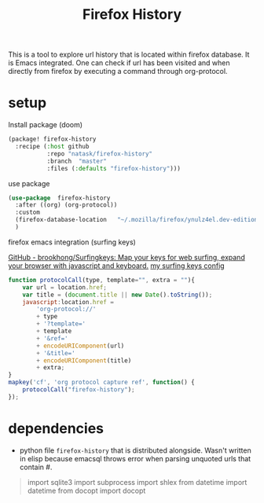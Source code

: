 :PROPERTIES:
:ID:       0e398ccc-ab4a-48d1-83f0-08643e68cea1
:END:
#+TITLE: Firefox History
This is a tool to explore url history that is located within firefox database. It is Emacs integrated. One can check if url has been visited and when directly from firefox by executing a command through org-protocol.

* setup
:PROPERTIES:
:ID:       1796de71-00cc-41eb-9d47-5c5a4441e157
:END:
- Install package (doom) ::
#+begin_src emacs-lisp
(package! firefox-history
  :recipe (:host github
           :repo "natask/firefox-history"
           :branch  "master"
           :files (:defaults "firefox-history")))
#+end_src
- use package ::
#+begin_src emacs-lisp
(use-package  firefox-history
  :after ((org) (org-protocol))
  :custom
  (firefox-database-location   "~/.mozilla/firefox/ynulz4el.dev-edition-default/places.sqlite")
  )
#+end_src
- firefox emacs integration (surfing keys) ::
[[https://github.com/brookhong/Surfingkeys/][GitHub - brookhong/Surfingkeys: Map your keys for web surfing, expand your browser with javascript and keyboard.]]
[[https://gist.github.com/natask/4f2a5468845cebcfc8d632873d4b8c27][my surfing keys config]]
#+begin_src js
function protocolCall(type, template="", extra = ""){
    var url = location.href;
    var title = (document.title || new Date().toString());
    javascript:location.href =
        'org-protocol://'
        + type
        + '?template='
        + template
        + '&ref='
        + encodeURIComponent(url)
        + '&title='
        + encodeURIComponent(title)
        + extra;
}
mapkey('cf', 'org protocol capture ref', function() {
    protocolCall("firefox-history");
});
#+end_src
* dependencies
:PROPERTIES:
:ID:       3f6ae7e9-6927-489c-a8be-284efc475e57
:END:
- python file =firefox-history= that is distributed alongside. Wasn't written in elisp because emacsql throws error when parsing unquoted urls that contain #.
#+begin_quote
import sqlite3
import subprocess
import shlex
from datetime import datetime
from docopt import docopt
#+end_quote
